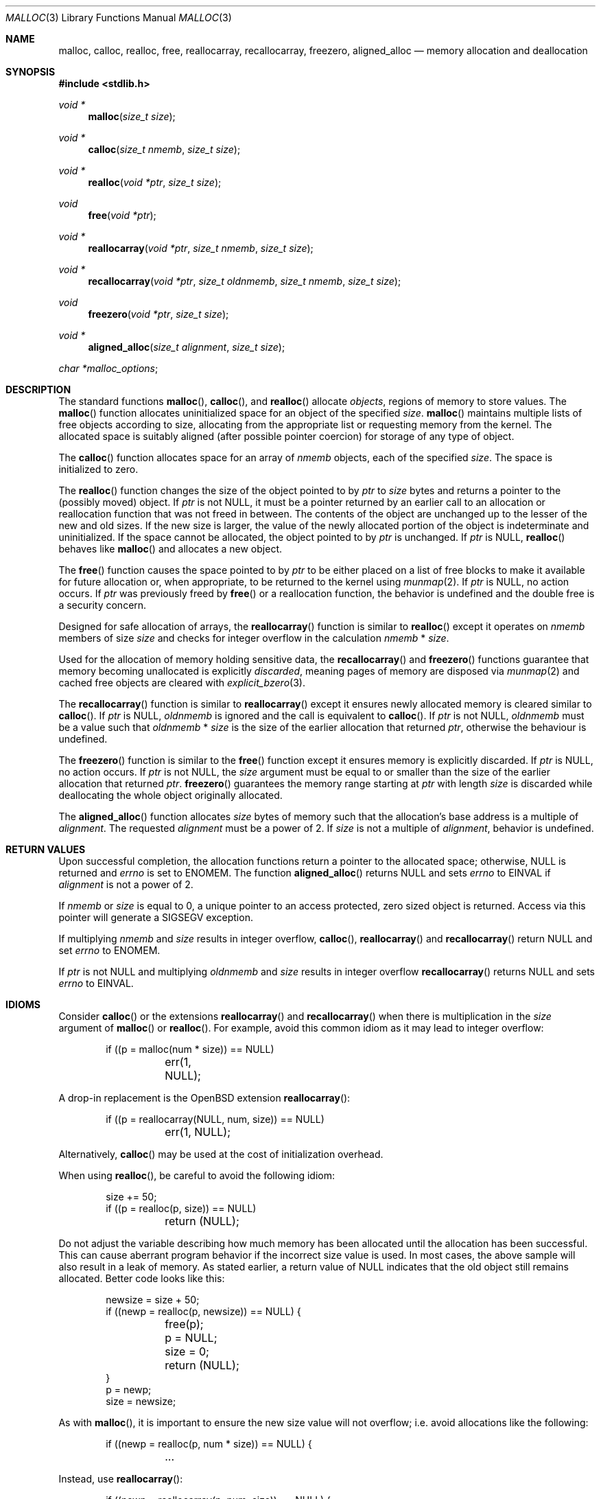 .\"
.\" Copyright (c) 1980, 1991, 1993
.\"	The Regents of the University of California.  All rights reserved.
.\"
.\" This code is derived from software contributed to Berkeley by
.\" the American National Standards Committee X3, on Information
.\" Processing Systems.
.\"
.\" Redistribution and use in source and binary forms, with or without
.\" modification, are permitted provided that the following conditions
.\" are met:
.\" 1. Redistributions of source code must retain the above copyright
.\"    notice, this list of conditions and the following disclaimer.
.\" 2. Redistributions in binary form must reproduce the above copyright
.\"    notice, this list of conditions and the following disclaimer in the
.\"    documentation and/or other materials provided with the distribution.
.\" 3. Neither the name of the University nor the names of its contributors
.\"    may be used to endorse or promote products derived from this software
.\"    without specific prior written permission.
.\"
.\" THIS SOFTWARE IS PROVIDED BY THE REGENTS AND CONTRIBUTORS ``AS IS'' AND
.\" ANY EXPRESS OR IMPLIED WARRANTIES, INCLUDING, BUT NOT LIMITED TO, THE
.\" IMPLIED WARRANTIES OF MERCHANTABILITY AND FITNESS FOR A PARTICULAR PURPOSE
.\" ARE DISCLAIMED.  IN NO EVENT SHALL THE REGENTS OR CONTRIBUTORS BE LIABLE
.\" FOR ANY DIRECT, INDIRECT, INCIDENTAL, SPECIAL, EXEMPLARY, OR CONSEQUENTIAL
.\" DAMAGES (INCLUDING, BUT NOT LIMITED TO, PROCUREMENT OF SUBSTITUTE GOODS
.\" OR SERVICES; LOSS OF USE, DATA, OR PROFITS; OR BUSINESS INTERRUPTION)
.\" HOWEVER CAUSED AND ON ANY THEORY OF LIABILITY, WHETHER IN CONTRACT, STRICT
.\" LIABILITY, OR TORT (INCLUDING NEGLIGENCE OR OTHERWISE) ARISING IN ANY WAY
.\" OUT OF THE USE OF THIS SOFTWARE, EVEN IF ADVISED OF THE POSSIBILITY OF
.\" SUCH DAMAGE.
.\"
.\"	$OpenBSD: malloc.3,v 1.117 2018/11/06 12:02:30 otto Exp $
.\"
.Dd $Mdocdate: November 6 2018 $
.Dt MALLOC 3
.Os
.Sh NAME
.Nm malloc ,
.Nm calloc ,
.Nm realloc ,
.Nm free ,
.Nm reallocarray ,
.Nm recallocarray ,
.Nm freezero ,
.Nm aligned_alloc
.Nd memory allocation and deallocation
.Sh SYNOPSIS
.In stdlib.h
.Ft void *
.Fn malloc "size_t size"
.Ft void *
.Fn calloc "size_t nmemb" "size_t size"
.Ft void *
.Fn realloc "void *ptr" "size_t size"
.Ft void
.Fn free "void *ptr"
.Ft void *
.Fn reallocarray "void *ptr" "size_t nmemb" "size_t size"
.Ft void *
.Fn recallocarray "void *ptr" "size_t oldnmemb" "size_t nmemb" "size_t size"
.Ft void
.Fn freezero "void *ptr" "size_t size"
.Ft void *
.Fn aligned_alloc "size_t alignment" "size_t size"
.Vt char *malloc_options ;
.Sh DESCRIPTION
The standard functions
.Fn malloc ,
.Fn calloc ,
and
.Fn realloc
allocate
.Em objects ,
regions of memory to store values.
The
.Fn malloc
function allocates uninitialized space for an object of
the specified
.Fa size .
.Fn malloc
maintains multiple lists of free objects according to size, allocating
from the appropriate list or requesting memory from the kernel.
The allocated space is suitably aligned (after possible pointer coercion) for
storage of any type of object.
.Pp
The
.Fn calloc
function allocates space for an array of
.Fa nmemb
objects, each of the specified
.Fa size .
The space is initialized to zero.
.Pp
The
.Fn realloc
function changes the size of the object pointed to by
.Fa ptr
to
.Fa size
bytes and returns a pointer to the (possibly moved) object.
If
.Fa ptr
is not
.Dv NULL ,
it must be a pointer returned by an earlier call to an allocation or
reallocation function that was not freed in between.
The contents of the object are unchanged up to the lesser
of the new and old sizes.
If the new size is larger, the value of the newly allocated portion
of the object is indeterminate and uninitialized.
If the space cannot be allocated, the object
pointed to by
.Fa ptr
is unchanged.
If
.Fa ptr
is
.Dv NULL ,
.Fn realloc
behaves like
.Fn malloc
and allocates a new object.
.Pp
The
.Fn free
function causes the space pointed to by
.Fa ptr
to be either placed on a list of free blocks to make it available for future
allocation or, when appropriate, to be returned to the kernel using
.Xr munmap 2 .
If
.Fa ptr
is
.Dv NULL ,
no action occurs.
If
.Fa ptr
was previously freed by
.Fn free
or a reallocation function,
the behavior is undefined and the double free is a security concern.
.Pp
Designed for safe allocation of arrays,
the
.Fn reallocarray
function is similar to
.Fn realloc
except it operates on
.Fa nmemb
members of size
.Fa size
and checks for integer overflow in the calculation
.Fa nmemb
*
.Fa size .
.Pp
Used for the allocation of memory holding sensitive data,
the
.Fn recallocarray
and
.Fn freezero
functions guarantee that memory becoming unallocated is explicitly
.Em discarded ,
meaning pages of memory are disposed via
.Xr munmap 2
and cached free objects are cleared with
.Xr explicit_bzero 3 .
.Pp
The
.Fn recallocarray
function is similar to
.Fn reallocarray
except it ensures newly allocated memory is cleared similar to
.Fn calloc .
If
.Fa ptr
is
.Dv NULL ,
.Fa oldnmemb
is ignored and the call is equivalent to
.Fn calloc .
If
.Fa ptr
is not
.Dv NULL ,
.Fa oldnmemb
must be a value such that
.Fa oldnmemb
*
.Fa size
is the size of the earlier allocation that returned
.Fa ptr ,
otherwise the behaviour is undefined.
.Pp
The
.Fn freezero
function is similar to the
.Fn free
function except it ensures memory is explicitly discarded.
If
.Fa ptr
is
.Dv NULL ,
no action occurs.
If
.Fa ptr
is not
.Dv NULL ,
the
.Fa size
argument must be equal to or smaller than the size of the earlier allocation
that returned
.Fa ptr .
.Fn freezero
guarantees the memory range starting at
.Fa ptr
with length
.Fa size
is discarded while deallocating the whole object originally allocated.
.Pp
The
.Fn aligned_alloc
function allocates
.Fa size
bytes of memory such that the allocation's base address is a multiple of
.Fa alignment .
The requested
.Fa alignment
must be a power of 2.
If
.Fa size
is not a multiple of
.Fa alignment ,
behavior is undefined.
.Sh RETURN VALUES
Upon successful completion, the allocation functions
return a pointer to the allocated space; otherwise,
.Dv NULL
is returned and
.Va errno
is set to
.Er ENOMEM .
The function
.Fn aligned_alloc
returns
.Dv NULL
and sets
.Va errno
to
.Er EINVAL
if
.Fa alignment
is not a power of 2.
.Pp
If
.Fa nmemb
or
.Fa size
is equal to 0, a unique pointer to an access protected,
zero sized object is returned.
Access via this pointer will generate a
.Dv SIGSEGV
exception.
.Pp
If multiplying
.Fa nmemb
and
.Fa size
results in integer overflow,
.Fn calloc ,
.Fn reallocarray
and
.Fn recallocarray
return
.Dv NULL
and set
.Va errno
to
.Er ENOMEM .
.Pp
If
.Fa ptr
is not
.Dv NULL
and multiplying
.Fa oldnmemb
and
.Fa size
results in integer overflow
.Fn recallocarray
returns
.Dv NULL
and sets
.Va errno
to
.Er EINVAL .
.Sh IDIOMS
Consider
.Fn calloc
or the extensions
.Fn reallocarray
and
.Fn recallocarray
when there is multiplication in the
.Fa size
argument of
.Fn malloc
or
.Fn realloc .
For example, avoid this common idiom as it may lead to integer overflow:
.Bd -literal -offset indent
if ((p = malloc(num * size)) == NULL)
	err(1, NULL);
.Ed
.Pp
A drop-in replacement is the
.Ox
extension
.Fn reallocarray :
.Bd -literal -offset indent
if ((p = reallocarray(NULL, num, size)) == NULL)
	err(1, NULL);
.Ed
.Pp
Alternatively,
.Fn calloc
may be used at the cost of initialization overhead.
.Pp
When using
.Fn realloc ,
be careful to avoid the following idiom:
.Bd -literal -offset indent
size += 50;
if ((p = realloc(p, size)) == NULL)
	return (NULL);
.Ed
.Pp
Do not adjust the variable describing how much memory has been allocated
until the allocation has been successful.
This can cause aberrant program behavior if the incorrect size value is used.
In most cases, the above sample will also result in a leak of memory.
As stated earlier, a return value of
.Dv NULL
indicates that the old object still remains allocated.
Better code looks like this:
.Bd -literal -offset indent
newsize = size + 50;
if ((newp = realloc(p, newsize)) == NULL) {
	free(p);
	p = NULL;
	size = 0;
	return (NULL);
}
p = newp;
size = newsize;
.Ed
.Pp
As with
.Fn malloc ,
it is important to ensure the new size value will not overflow;
i.e. avoid allocations like the following:
.Bd -literal -offset indent
if ((newp = realloc(p, num * size)) == NULL) {
	...
.Ed
.Pp
Instead, use
.Fn reallocarray :
.Bd -literal -offset indent
if ((newp = reallocarray(p, num, size)) == NULL) {
	...
.Ed
.Pp
Calling
.Fn realloc
with a
.Dv NULL
.Fa ptr
is equivalent to calling
.Fn malloc .
Instead of this idiom:
.Bd -literal -offset indent
if (p == NULL)
	newp = malloc(newsize);
else
	newp = realloc(p, newsize);
.Ed
.Pp
Use the following:
.Bd -literal -offset indent
newp = realloc(p, newsize);
.Ed
.Pp
The
.Fn recallocarray
function should be used for resizing objects containing sensitive data like
keys.
To avoid leaking information,
it guarantees memory is cleared before placing it on the internal free list.
Deallocation of such an object should be done by calling
.Fn freezero .
.Sh ENVIRONMENT
.Bl -tag -width "/etc/malloc.conf"
.It Ev MALLOC_OPTIONS
String of flags documented in
.Xr malloc.conf 5 .
.El
.Sh EXAMPLES
If
.Fn malloc
must be used with multiplication, be sure to test for overflow:
.Bd -literal -offset indent
size_t num, size;
\&...

/* Check for size_t overflow */
if (size && num > SIZE_MAX / size)
	errc(1, EOVERFLOW, "overflow");

if ((p = malloc(num * size)) == NULL)
	err(1, NULL);
.Ed
.Pp
The above test is not sufficient in all cases.
For example, multiplying ints requires a different set of checks:
.Bd -literal -offset indent
int num, size;
\&...

/* Avoid invalid requests */
if (size < 0 || num < 0)
	errc(1, EOVERFLOW, "overflow");

/* Check for signed int overflow */
if (size && num > INT_MAX / size)
	errc(1, EOVERFLOW, "overflow");

if ((p = malloc(num * size)) == NULL)
	err(1, NULL);
.Ed
.Pp
Assuming the implementation checks for integer overflow as
.Ox
does, it is much easier to use
.Fn calloc ,
.Fn reallocarray ,
or
.Fn recallocarray .
.Pp
The above examples could be simplified to:
.Bd -literal -offset indent
if ((p = reallocarray(NULL, num, size)) == NULL)
	err(1, NULL);
.Ed
.Pp
or at the cost of initialization:
.Bd -literal -offset indent
if ((p = calloc(num, size)) == NULL)
	err(1, NULL);
.Ed
.Sh DIAGNOSTICS
If any of the functions detect an error condition,
a message will be printed to file descriptor
2 (not using stdio).
Errors will result in the process being aborted.
.Pp
Here is a brief description of the error messages and what they mean:
.Bl -tag -width Ds
.It Dq out of memory
If the
.Cm X
option is specified it is an error for the allocation functions
to return
.Dv NULL .
.It Dq bogus pointer (double free?)
An attempt to
.Fn free
or
reallocate an unallocated pointer was made.
.It Dq chunk is already free
There was an attempt to free a chunk that had already been freed.
.It Dq use after free
A chunk has been modified after it was freed.
.It Dq modified chunk-pointer
The pointer passed to
.Fn free
or a reallocation function has been modified.
.It Dq chunk canary corrupted address offset@length
A byte after the requested size has been overwritten,
indicating a heap overflow.
The offset at which corruption was detected is printed before the @,
and the requested length of the allocation after the @.
.It Dq recorded old size oldsize != size
.Fn recallocarray
has detected that the given old size does not equal the recorded size in its
meta data.
Enabling option
.Cm C
allows
.Fn recallocarray
to catch more of these cases.
.It Dq recursive call
An attempt was made to call recursively into these functions, i.e., from a
signal handler.
This behavior is not supported.
In particular, signal handlers should
.Em not
use any of the
.Fn malloc
functions nor utilize any other functions which may call
.Fn malloc
(e.g.,
.Xr stdio 3
routines).
.It Dq unknown char in MALLOC_OPTIONS
We found something we didn't understand.
.It any other error
.Fn malloc
detected an internal error;
consult sources and/or wizards.
.El
.Sh SEE ALSO
.Xr brk 2 ,
.Xr mmap 2 ,
.Xr munmap 2 ,
.Xr alloca 3 ,
.Xr getpagesize 3 ,
.Xr posix_memalign 3 ,
.Xr sysconf 3 ,
.Xr malloc.conf 5
.Sh STANDARDS
The
.Fn malloc ,
.Fn calloc ,
.Fn realloc ,
and
.Fn free
functions conform to
.St -ansiC .
The
.Fn aligned_alloc
function conforms to
.St -isoC-2011 .
.Pp
If
.Fa nmemb
or
.Fa size
are 0, the return value is implementation defined;
other conforming implementations may return
.Dv NULL
in this case.
.Pp
The
.Ev MALLOC_OPTIONS
environment variable, the file
.Pa /etc/malloc.conf ,
and the
.Sx DIAGNOSTICS
output are extensions to the standard.
.Sh HISTORY
A
.Fn free
internal kernel function and a predecessor to
.Fn malloc ,
.Fn alloc ,
first appeared in
.At v1 .
C library functions
.Fn alloc
and
.Fn free
appeared in
.At v6 .
The functions
.Fn malloc ,
.Fn calloc ,
and
.Fn realloc
first appeared in
.At v7 .
.Pp
A new implementation by Chris Kingsley was introduced in
.Bx 4.2 ,
followed by a complete rewrite by Poul-Henning Kamp which appeared in
.Fx 2.2
and was included in
.Ox 2.0 .
These implementations were all
.Xr sbrk 2
based.
In
.Ox 3.8 ,
Thierry Deval rewrote
.Nm
to use the
.Xr mmap 2
system call,
making the page addresses returned by
.Nm
random.
A rewrite by Otto Moerbeek introducing a new central data structure and more
randomization appeared in
.Ox 4.4 .
.Pp
The
.Fn reallocarray
function appeared in
.Ox 5.6 .
The
.Fn recallocarray
function appeared in
.Ox 6.1 .
The
.Fn freezero
function appeared in
.Ox 6.2 .
The
.Fn aligned_alloc
function appeared in
.Ox 6.5 .
.Sh CAVEATS
When using
.Fn malloc ,
be wary of signed integer and
.Vt size_t
overflow especially when there is multiplication in the
.Fa size
argument.
.Pp
Signed integer overflow will cause undefined behavior which compilers
typically handle by wrapping back around to negative numbers.
Depending on the input, this can result in allocating more or less
memory than intended.
.Pp
An unsigned overflow has defined behavior which will wrap back around and
return less memory than intended.
.Pp
A signed or unsigned integer overflow is a
.Em security
risk if less memory is returned than intended.
Subsequent code may corrupt the heap by writing beyond the memory that was
allocated.
An attacker may be able to leverage this heap corruption to execute arbitrary
code.
.Pp
Consider using
.Fn calloc ,
.Fn reallocarray
or
.Fn recallocarray
instead of using multiplication in
.Fn malloc
and
.Fn realloc
to avoid these problems on
.Ox .
